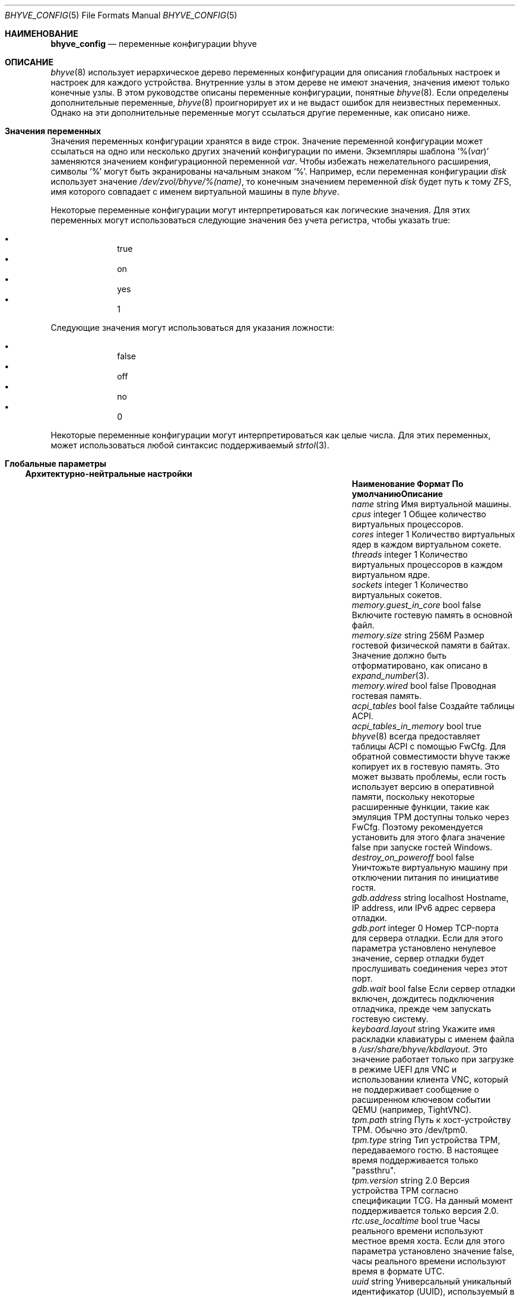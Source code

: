 .\" SPDX-License-Identifier: BSD-2-Clause
.\"
.\" Copyright (c) 2021 John H. Baldwin <jhb@FreeBSD.org>
.\"
.\" Redistribution and use in source and binary forms, with or without
.\" modification, are permitted provided that the following conditions
.\" are met:
.\" 1. Redistributions of source code must retain the above copyright
.\"    notice, this list of conditions and the following disclaimer.
.\" 2. Redistributions in binary form must reproduce the above copyright
.\"    notice, this list of conditions and the following disclaimer in the
.\"    documentation and/or other materials provided with the distribution.
.\"
.\" THIS SOFTWARE IS PROVIDED BY THE AUTHOR AND CONTRIBUTORS ``AS IS'' AND
.\" ANY EXPRESS OR IMPLIED WARRANTIES, INCLUDING, BUT NOT LIMITED TO, THE
.\" IMPLIED WARRANTIES OF MERCHANTABILITY AND FITNESS FOR A PARTICULAR PURPOSE
.\" ARE DISCLAIMED.  IN NO EVENT SHALL THE AUTHOR OR CONTRIBUTORS BE LIABLE
.\" FOR ANY DIRECT, INDIRECT, INCIDENTAL, SPECIAL, EXEMPLARY, OR CONSEQUENTIAL
.\" DAMAGES (INCLUDING, BUT NOT LIMITED TO, PROCUREMENT OF SUBSTITUTE GOODS
.\" OR SERVICES; LOSS OF USE, DATA, OR PROFITS; OR BUSINESS INTERRUPTION)
.\" HOWEVER CAUSED AND ON ANY THEORY OF LIABILITY, WHETHER IN CONTRACT, STRICT
.\" LIABILITY, OR TORT (INCLUDING NEGLIGENCE OR OTHERWISE) ARISING IN ANY WAY
.\" OUT OF THE USE OF THIS SOFTWARE, EVEN IF ADVISED OF THE POSSIBILITY OF
.\" SUCH DAMAGE.
.\"
.Dd August 19, 2022
.Dt BHYVE_CONFIG 5
.Os
.Sh НАИМЕНОВАНИЕ
.Nm bhyve_config
.Nd "переменные конфигурации bhyve"
.Sh ОПИСАНИЕ
.Xr bhyve 8
использует иерархическое дерево переменных конфигурации для описания глобальных
настроек и настроек для каждого устройства.
Внутренние узлы в этом дереве не имеют значения, значения имеют только конечные
узлы.
В этом руководстве описаны переменные конфигурации, понятные
.Xr bhyve 8 .
Если определены дополнительные переменные,
.Xr bhyve 8
проигнорирует их и не выдаст ошибок для неизвестных переменных.
Однако на эти дополнительные переменные могут ссылаться другие переменные, как
описано ниже.
.Sh Значения переменных
Значения переменных конфигурации хранятся в виде строк.
Значение переменной конфигурации может ссылаться на одно или несколько других
значений конфигурации по имени.
Экземпляры шаблона
.Sq % Ns Pq Ar var
заменяются значением конфигурационной переменной
.Va var .
Чтобы избежать нежелательного расширения, символы
.Sq %
могут быть экранированы начальным знаком
.Sq % .
Например,
если переменная конфигурации
.Va disk
использует значение
.Pa /dev/zvol/bhyve/%(name) ,
то конечным значением переменной
.Va disk
будет путь к тому ZFS, имя которого совпадает с именем виртуальной машины
в пуле
.Pa bhyve .
.Pp
Некоторые переменные конфигурации могут интерпретироваться как логические
значения.
Для этих переменных могут использоваться следующие значения без учета регистра,
чтобы указать true:
.Pp
.Bl -bullet -offset indent -compact
.It
true
.It
on
.It
yes
.It
1
.El
.Pp
Следующие значения могут использоваться для указания ложности:
.Pp
.Bl -bullet -offset indent -compact
.It
false
.It
off
.It
no
.It
0
.El
.Pp
Некоторые переменные конфигурации могут интерпретироваться как целые числа.
Для этих переменных,
может использоваться любой синтаксис поддерживаемый
.Xr strtol 3 .
.Sh Глобальные параметры
.Ss Архитектурно-нейтральные настройки
.Bl -column "memory.guest_in_core" "integer" "Default"
.It Sy Наименование Ta Sy Формат Ta Sy По умолчанию Ta Sy Описание
.It Va name Ta string Ta Ta
Имя виртуальной машины.
.It Va cpus Ta integer Ta 1 Ta
Общее количество виртуальных процессоров.
.It Va cores Ta integer Ta 1 Ta
Количество виртуальных ядер в каждом виртуальном сокете.
.It Va threads Ta integer Ta 1 Ta
Количество виртуальных процессоров в каждом виртуальном ядре.
.It Va sockets Ta integer Ta 1 Ta
Количество виртуальных сокетов.
.It Va memory.guest_in_core Ta bool Ta false Ta
Включите гостевую память в основной файл.
.It Va memory.size Ta string Ta 256M Ta
Размер гостевой физической памяти в байтах.
Значение должно быть отформатировано, как описано в
.Xr expand_number 3 .
.It Va memory.wired Ta bool Ta false Ta
Проводная гостевая память.
.It Va acpi_tables Ta bool Ta false Ta
Создайте таблицы ACPI.
.It Va acpi_tables_in_memory Ta bool Ta true Ta
.Xr bhyve 8
всегда предоставляет таблицы ACPI с помощью FwCfg.
Для обратной совместимости bhyve также копирует их в гостевую память.
Это может вызвать проблемы, если гость использует версию в оперативной памяти,
поскольку некоторые расширенные функции, такие как эмуляция TPM доступны только
через FwCfg.
Поэтому рекомендуется установить для этого флага значение false при запуске 
гостей Windows.
.It Va destroy_on_poweroff Ta bool Ta false Ta
Уничтожьте виртуальную машину при отключении питания по инициативе гостя.
.It Va gdb.address Ta string Ta localhost Ta
Hostname, IP address, или IPv6 адрес сервера отладки.
.It Va gdb.port Ta integer Ta 0 Ta
Номер TCP-порта для сервера отладки.
Если для этого параметра установлено ненулевое значение, сервер отладки будет
прослушивать соединения через этот порт.
.It Va gdb.wait Ta bool Ta false Ta
Если сервер отладки включен, дождитесь подключения отладчика, прежде чем
запускать гостевую систему.
.It Va keyboard.layout Ta string Ta Ta
Укажите имя раскладки клавиатуры с именем файла в
.Ar /usr/share/bhyve/kbdlayout .
Это значение работает только при загрузке в режиме UEFI для VNC и использовании
клиента VNC, который не поддерживает сообщение о расширенном ключевом событии
QEMU (например, TightVNC).
.It Va tpm.path Ta string Ta Ta
Путь к хост-устройству TPM.
Обычно это /dev/tpm0.
.It Va tpm.type Ta string Ta Ta
Тип устройства TPM, передаваемого гостю.
В настоящее время поддерживается только "passthru".
.It Va tpm.version Ta string Ta 2.0 Ta
Версия устройства TPM согласно спецификации TCG.
На данный момент поддерживается только версия 2.0.
.It Va rtc.use_localtime Ta bool Ta true Ta
Часы реального времени используют местное время хоста.
Если для этого параметра установлено значение false, часы реального времени
используют время в формате UTC.
.It Va uuid Ta string Ta Ta
Универсальный уникальный идентификатор (UUID), используемый в структуре System
Management BIOS System Information гостевого компьютера.
Если явное значение не задано, действительный UUID генерируется из имени хоста
и имени виртуальной машины.
.It Va virtio_msix Ta bool Ta true Ta
Используйте прерывания MSI-X для устройств PCI VirtIO.
Если установлено значение false, вместо этого используются прерывания MSI.
.It Va config.dump Ta bool Ta false Ta
Если для этого значения установлено значение true после того, как
.Xr bhyve 8
завершил анализ параметров командной строки,
тогда
.Xr bhyve 8
запишет все свои переменные конфигурации в стандартный вывод и завершит работу.
Ни одна виртуальная машина не запустится.
.It Va bios.vendor Ta string Ta BHYVE Ta
Это значение используется для структуры System Management BIOS System
Information гостевого компьютера.
.It Va bios.version Ta string Ta 14.0 Ta
Это значение используется для структуры System Management BIOS System
Information гостевого компьютера.
.It Va bios.release_date Ta string Ta 10/17/2021 Ta
Это значение используется для структуры System Management BIOS System
Information гостевого компьютера.
.It Va system.family_name Ta string Ta Virtual Machine Ta
Семейство, к которому принадлежит компьютер.
Это значение используется для структуры System Management BIOS System
Information гостевого компьютера.
.It Va system.manufacturer Ta string Ta FreeBSD Ta
Это значение используется для структуры System Management BIOS System
Information гостевого компьютера.
.It Va system.product_name Ta string Ta BHYVE Ta
Это значение используется для структуры System Management BIOS System
Information гостевого компьютера.
.It Va system.serial_number Ta string Ta None Ta
Это значение используется для структуры System Management BIOS System
Information гостевого компьютера.
.It Va system.sku Ta string Ta None Ta
Складская единица компьютера.
Его также называют идентификатором продукта или номером заказа на поставку.
Это значение используется для структуры System Management BIOS System
Information гостевого компьютера.
.It Va system.version Ta string Ta 1.0 Ta
Это значение используется для структуры System Management BIOS System
Information гостевого компьютера.
.It Va board.manufacturer Ta string Ta FreeBSD Ta
Это значение используется для структуры System Management BIOS System
Information гостевого компьютера.
.It Va board.product_name Ta string Ta BHYVE Ta
Это значение используется для структуры System Management BIOS System
Information гостевого компьютера.
.It Va board.version Ta string Ta 1.0 Ta
Это значение используется для структуры System Management BIOS System
Information гостевого компьютера.
.It Va board.serial_number Ta string Ta None Ta
Это значение используется для структуры System Management BIOS System
Information гостевого компьютера.
.It Va board.asset_tag Ta string Ta None Ta
Это значение используется для структуры System Management BIOS System
Information гостевого компьютера.
.It Va board.location Ta string Ta None Ta
Описывает расположение платы внутри корпуса.
Это значение используется для структуры System Management BIOS System
Information гостевого компьютера.
.It Va chassis.manufacturer Ta string Ta FreeBSD Ta
Это значение используется для структуры System Management BIOS System
Information гостевого компьютера.
.It Va chassis.version Ta string Ta 1.0 Ta
Это значение используется для структуры System Management BIOS System
Information гостевого компьютера.
.It Va chassis.serial_number Ta string Ta None Ta
Это значение используется для структуры System Management BIOS System
Information гостевого компьютера.
.It Va chassis.asset_tag Ta string Ta None Ta
Это значение используется для структуры System Management BIOS System
Information гостевого компьютера.
.It Va chassis.sku Ta string Ta None Ta
Складская единица компьютера.
Его также называют идентификатором продукта или номером заказа на поставку.
Это значение используется для структуры System Management BIOS System
Information гостевого компьютера.
.El
.Ss x86-Specific Settings
.Bl -column "x86.vmexit_on_pause" "integer" "Default"
.It Sy Наименование Ta Sy Формат Ta Sy По умолчанию Ta Sy Описание
.It Va x86.mptable Ta bool Ta true Ta
Генерировать MPTable.
.It Va x86.x2apic Ta bool Ta false Ta
Настройка локальных APIC гостя в режиме x2APIC.
.It Va x86.strictio Ta bool Ta false Ta
Выйти, если гость обращается к порту ввода/вывода, который не является
эмулирован.
По умолчанию, записи игнорируются, а чтение возвращает все установленные биты.
.It Va x86.strictmsr Ta bool Ta true Ta
Вызвать общий сбой защиты, если гость обращается к регистру Model Specific
Register (MSR), который не эмулируется.
Если это неверно, запись игнорируется, а чтение возвращает ноль.
.It Va x86.vmexit_on_hlt Ta bool Ta false Ta
Принудительный выход из виртуальной машины при выполнении гостевым процессором
инструкции
.Dv HLT .
Это позволяет простаивающим гостевым процессорам уступить место главному
процессору.
.It Va x86.vmexit_on_pause Ta bool Ta false Ta
Принудительный выход из виртуальной машины, когда гостевой процессор выполняет
инструкцию
.Dv PAUSE .
.El
.Sh Параметры оборудования
Настройки устройства хранятся в узле устройства.
Имя узла устройства задается родительской шиной устройства.
.Ss Настройки устройств PCI
Устройства PCI описываются узлом устройства с именем
.Dq pci . Ns Ar bus . Ns Ar slot . Ns Ar function
где каждая из
.Ar bus ,
.Ar slot ,
и
.Ar function
форматируется как десятичное значение без подстановки.
Все узлы устройств PCI должны содержать переменную конфигурации с именем
.Dq device ,
которая указывает используемую модель устройства.
Поддерживаются следующие модели PCI-устройств:
.Bl -tag -indent
.It Li hostbridge
Обеспечивает простое устройство моста PCI-Host.
Обычно оно конфигурируется по адресу pci0:0:0 и требуется большинством гостевых
операционных систем.
.It Li ahci
AHCI контроллер хранения данных.
.It Li e1000
Intel e82545 сетевой интерфейс.
.It Li fbuf
Устройство фреймбуфера VGA, подключенное к VNC-серверу.
.It Li lpc
LPC PCI-ISA мост с последовательными портами COM1-COM4 16550,
загрузочным ПЗУ,
дополнительным типом fwcfg,
и дополнительным отладочным/тестовым устройством.
Это устройство должно быть сконфигурировано на шине 0.
.It Li hda
Аудиоконтроллер высокой четкости..
.It Li nvme
NVM Express (NVMe) контроллер.
.It Li passthru
Проходное устройство PCI.
.It Li uart
Последовательное устройство PCI 16550.
.It Li virtio-9p
Интерфейс VirtIO 9p (VirtFS).
.It Li virtio-blk
Интерфейс блочного хранилища VirtIO.
.It Li virtio-console
Консольный интерфейс VirtIO.
.It Li virtio-input
Входной интерфейс VirtIO.
.It Li virtio-net
Сетевой интерфейс VirtIO.
.It Li virtio-rnd
Интерфейс VirtIO RNG.
.It Li virtio-scsi
Интерфейс VirtIO SCSI.
.It Li xhci
Extensible Host Controller Interface (XHCI) USB контроллер.
.El
.Ss USB Device Settings
Устройства USB-контроллера содержат ноль или более дочерних USB-устройств,
подключенных к слотам.
Каждое USB-устройство хранит свои настройки в узле с именем
.Dq slot. Ns Va N
в узле устройства контроллера.
.Va N
это номер слота, к которому подключено USB-устройство.
Обратите внимание, что номера USB-слотов начинаются с 1.
Все узлы USB-устройств должны содержать переменную конфигурации с именем
.Dq device ,
в которой указывается используемая модель устройства. 
Поддерживаются следующие модели USB-устройств:
.Bl -tag -indent
.It Li tablet
Планшетное USB-устройство, обеспечивающее точную синхронизацию курсора.
.El
.Ss Настройки блочных устройств
Блочные устройства используют следующие настройки для конфигурирования своего
резервного хранилища.
Эти настройки хранятся в узле конфигурации соответствующего устройства.
.Bl -column "sectorsize" "logical[/physical]" "Default"
.It Sy Наименование Ta Sy Формат Ta Sy По умолчанию Ta Sy Описание
.It path Ta string Ta Ta
Путь к файлу или дисковому устройству, используемому в качестве резервного 
хранилища.
.It nocache Ta bool Ta false Ta
Отключить кэширование резервного файла, открыв резервный файл с помощью
.Dv O_DIRECT .
.It nodelete Ta bool Ta false Ta
Отключить эмуляцию гостевых запросов на обрезку через запросы
.Dv DIOCGDELETE .
.It sync Ta bool Ta false Ta
Запись изменений в резервный файл с помощью синхронной записи.
.It direct Ta bool Ta false Ta
Псевдоним для
.Va sync .
.It ro Ta bool Ta false Ta
Отключить запись в резервный файл.
.It sectorsize Ta Va logical Ns Op / Ns Va physical Ta Ta
Укажите логический и физический размер сектора эмулируемого диска.
Если физический размер не указан, он равен логическому.
.El
.Ss Настройки сетевого бэкэнда
Сетевые устройства используют следующие настройки для конфигурирования своего
бэкэнда.
Бэкэнд отвечает за передачу пакетов между моделью устройства и желаемым пунктом
назначения. 
Настройка бэкенда требует установки переменной переменной
.Va backend
Тип бэкенда может быть задан либо явно через переменную
.Va type ,
либо может быть выведен из значения
.Va backend .
.Pp
Поддерживаются следующие типы бэкендов:
.Bl -tag -width "netgraph"
.It tap
Используется
.Xr tap 4
интерфейс названный
.Va backend
как бэкенд.
.It netgraph
Используется хук сокета
.Xr netgraph 4
в качестве бэкенда.
Этот бэкэнд использует следующие дополнительные переменные:
.Bl -column "peerhook" "Format" "Default"
.It Sy Наименование Ta Sy Формат Ta Sy По умолчанию Ta Sy Описание
.It Va path Ta string Ta Ta
Имя узла
.Xr netgraph 4
как узла назначения.
.It Va peerhook Ta string Ta Ta
Имя целевого хука.
.It Va socket Ta string Ta Ta
Имя созданного узла
.Xr ng_socket 4 .
.It Va hook Ta string Ta vmlink Ta
Имя исходного хука на созданном узле
.Xr ng_socket 4 .
.El
.It netmap
Используйте
.Xr netmap 4
либо для сетевого интерфейса, либо для порта на
.Xr vale 4
моста в качестве бэкенда.
Значение
.Va backend
передается в
.Xr nm_open
для подключения к порту netmap.
.El
.Pp
Если значение
.Va type
не указано явно, то оно выводится из значения
.Va backend
на основе следующих шаблонов:
.Bl -column -offset indent "valuebridge:port"
.It Sy Шаблон Ta Sy Тип
.It tap Ns Va N Ta tap
.It vmnet Ns Va N Ta tap
.It netgraph Ta netgraph
.It netmap: Ns Va interface Ta netmap
.It vale Ns Va bridge : Ns Va port Ta netmap
.El
.Ss Настройки устройства UART
.Bl -column "Наименование" "Формат" "По умолчанию"
.It Sy Наименование Ta Sy Формат Ta Sy По умолчанию Ta Sy Description
.It Va path Ta path Ta Ta
Внутреннее устройство для последовательного порта.
Либо имя пути символьного устройства, либо
.Dq stdio
для использования стандартного ввода и вывода процесса
.Xr bhyve 8 .
.El
.Ss Host Bridge Settings
.Bl -column "pcireg.*" "integer" "Default"
.It Sy Наименование Ta Sy Формат Ta Sy По умолчанию Ta Sy Описание
.It Va pcireg.* Ta integer Ta Ta
Значения регистра PCI.
.Bl -column "device" "Default"
.It Sy Наименование Ta Sy По умолчанию
.It Va vendor Ta integer Ta 0x1275 Ta
.It Va device Ta integer Ta 0x1275 Ta
.El
.El
.Ss Настройки контроллера AHCI
Устройства с контроллером AHCI содержат ноль или более портов, каждый из
которых предоставляет устройство хранения данных.
Каждый порт хранит свои настройки в узле с именем
.Dq port. Ns Va N
под узлом устройства контроллера.
Значение
.Va N
форматируются как последовательные десятичные значения, начиная с 0.
В дополнение к настройкам блочных устройств, описанным выше, каждый порт
поддерживает следующие настройки:
.Bl -column "model" "integer" "generated"
.It Sy Наименование Ta Sy Формат Ta Sy По умолчанию Ta Sy Описание
.It Va type Ta string Ta Ta
Тип эмулируемого устройства хранения данных.
Должно быть установлено значение
.Dq cd
или
.Dq hd .
.It Va nmrr Ta integer Ta 0 Ta
Номинальная скорость вращения носителя, также известная как известная как число
оборотов в минуту.
Значение 1 указывает на устройство без скорости, например Solid State Disk.
.It Va ser Ta string Ta generated Ta
Серийный номер до двадцати символов.
Серийный номер по умолчанию генерируется с помощью хэша имени пути хранилища
резервных копий.
.It Va rev Ta string Ta 001 Ta
Номер ревизии до восьми символов.
.It Va model Ta string Ta Ta
Номер модели длиной до сорока символов.
Отдельные строки моделей по умолчанию
.Dq cd
и
.Dq hd
типов.
.El
.Ss e1000 Settings
В дополнение к настройкам бэкэнда сети сетевые интерфейсы Intel e82545
поддерживают следующие переменные:
.Bl -column "Name" "MAC address" "generated"
.It Sy Наименование Ta Sy Формат Ta Sy По умолчанию Ta Sy Описание
.It Va mac Ta MAC address Ta generated Ta
MAC address.
Если явный адрес не указан, MAC-адрес генерируется из хэша PCI-адреса
устройства.
.El
.Ss Настройки буфера кадров
.Bl -column "password" "[IP:]port" "127.0.0.1:5900"
.It Sy Наименование Ta Sy Формат Ta Sy По умолчанию Ta Sy Описание
.It Va wait Ta bool Ta false Ta
Ожидание удаленного соединения перед запуском виртуальной машины.
.It Va rfb Ta Oo Ar IP Ns : Oc Ns Ar port Ta 127.0.0.1:5900 Ta
TCP-адрес для прослушивания удаленных соединений.
IP-адрес должен быть указан в виде числового адреса.
IPv6-адреса должны быть заключены в квадратные скобки и поддерживать
scoped-идентификаторы, как описано в
.Xr getaddrinfo 3 .
Может быть задан пустой номер порта в этом случае используется IPv4
используется адрес localhost.
.It Va vga Ta string Ta io Ta
Конфигурация VGA.
Более подробная информация приведена в
.Xr bhyve 8 .
.It Va w Ta integer Ta 1024 Ta
Ширина буфера кадра в пикселях. 
.It Va h Ta integer Ta 768 Ta
Высота буфера кадра в пикселях.
.It Va password Ta string Ta Ta
Пароль, используемый для аутентификации VNC.
Этот тип аутентификации известен как криптографически слабый и не предназначен
для использования в ненадежных сетях.
.El
.Ss Настройки аудио высокого разрешения
.Bl -column "Name" "Format" "Default"
.It Sy Наименование Ta Sy Формат Ta Sy По умолчанию Ta Sy Описание
.It Va play Ta path Ta Ta
Хост устройства воспроизведения,
обычно
.Pa /dev/dsp0 .
.It Va rec Ta path Ta Ta
Хост устройства записи,
обычно
.Pa /dev/dsp0 .
.El
.Ss Настройки устройств LPC
Мост LPC хранит свою конфигурацию в узле верхнего уровня
.Va lpc
а не в узле устройства PCI LPC.
Следующие узлы доступны в узле
.Va lpc :
.Bl -column "pc-testdev" "Format" "Default"
.It Sy Наименование Ta Sy Формат Ta Sy По умолчанию Ta Sy Описанию
.It Va bootrom Ta path Ta Ta
Путь к загрузочному ПЗУ. 
Содержимое этого файла копируется в память гостя, заканчиваясь непосредственно
перед физическим адресом 4 Гб.
Если загрузочное ПЗУ, интерфейсное устройство прошивки также включается
устройство интерфейса микропрограммы для использования загрузочного ПЗУ.
.It Va bootvars Ta path Ta Ta
Путь к загрузочным VARS.
Содержимое  этого файла копируется в загрузочного ПЗУ.
Микропрограмма может записывать в него для сохранения переменных.
Все переменные сохраняются даже при перезагрузке гостя.
.It Va com1 Ta node Ta Ta
Настройки для последовательного порта COM1 устройство.
.It Va com2 Ta node Ta Ta
Настройки для устройства последовательного порта COM2.
.It Va com3 Ta node Ta Ta
Настройки для устройства последовательного порта COM3.
.It Va com4 Ta node Ta Ta
Настройки для устройства последовательного порта COM4.
.It Va fwcfg Ta string Ta bhyve Ta
Используемый тип fwcfg.
Поддерживаются следующие значения
.Dq bhyve
для fwctl и
.Dq qemu
для fwcfg.
.It Va pc-testdev Ta bool Ta false Ta
Включить устройство отладки/тестирования ПК.
.It Va pcireg.* Ta integer Ta Ta
Значения регистра PCI.
Также принимает значение
.Ar host ,
чтобы использовать pci id хост-системы. 
Это значение необходимо для того, чтобы драйвер Intel GOP для правильной работы.
.Bl -column "subvendor" "Default"
.It Sy Наименование Ta Sy По умолчанию
.It Va vendor Ta 0x8086
.It Va device Ta 0x7000
.It Va revid Ta 0
.It Va subvendor Ta 0
.It Va subdevice Ta 0
.El
.El
.Ss Настройки контроллера NVMe
Каждый контроллер NVMe поддерживает одно устройство хранения данных.
Это устройство может быть основано либо на диске памяти, описываемом переменной
.Va ram ,
либо на блочном устройстве с использованием настроек блочного устройства,
описанных выше.
Кроме того, каждый контроллер поддерживает следующие настройки:
.Bl -column "ioslots" "Format" "Default"
.It Sy Наименование Ta Sy Формат Ta Sy По умолчанию Ta Sy Описание
.It Va maxq Ta integer Ta 16 Ta
Максимальное количество пар очередей отправки и завершения ввода-вывода.
.It Va qsz Ta integer Ta 2058 Ta
Количество элементов в каждой очереди ввода-вывода.
.It Va ioslots Ta integer Ta 8 Ta
Максимальное количество одновременных запросов ввода-вывода.
.It Va sectsz Ta integer Ta Ta
Размер сектора.
Может быть одним из 512, 4096 или 8192.
Устройства, основанные на диске памяти, по умолчанию используют 4096.  
Устройства, основанные на блочном устройстве, по умолчанию используют размер
сектора блочного устройства.
.It Va ser Ta string Ta Ta
Серийный номер длиной до двадцати символов.
Серийный номер по умолчанию генерируется с помощью хэша PCI-адреса устройства.
.It Va eui64 Ta integer Ta Ta
Расширенный уникальный идентификатор IEEE.
Если EUI не указан, по умолчанию генерируется контрольная сумма PCI-адреса
устройства.
.It Va dsm Ta string Ta auto Ta
Нужно ли рекламировать поддержку DataSet Management.
Одно из значений
.Dq auto ,
.Dq enable ,
или
.Dq disable .
Параметр
.Dq auto
рекламирует поддержку только в том случае, если резервное хранилище
поддерживает освобождение ресурсов, например с помощью TRIM.
.It Va ram Ta integer Ta Ta
Если установлено, то в качестве резервного хранилища выделяется диск с памятью. 
Значение этой переменной - размер диска памяти в мегабайтах.
.El
.Ss Настройки PCI Passthrough
Драйвер устройства
.Xr ppt 4
должен быть подключен к проходному PCI-устройству.
Проходное устройство может быть идентифицировано либо по имени, либо по
расположению на шине PCI хоста.
.Bl -column "Name" "integer" "Default"
.It Sy Наименование Ta Sy Формат Ta Sy По умолчанию Ta Sy Описанию
.It Va bus Ta integer Ta Ta
Адрес шины PCI хоста устройства, через которое осуществляется проход.
.It Va slot Ta integer Ta Ta
Адрес слота PCI хоста устройства, через которое осуществляется проход.
.It Va func Ta integer Ta Ta
Адрес функции PCI хоста устройства, через которое будет осуществляться проход.
.It Va pptdev Ta string Ta Ta
Имя устройства
.Xr ppt 4 ,
через которое нужно пройти.
.It Va rom Ta path Ta Ta
ROM-файла устройства, который будет выполнен OVMF для инициализации устройства.
.El
.Ss Настройки VirtIO 9p
Каждое устройство VirtIO 9p открывает одну файловую систему из пути хоста.
.Bl -column "sharename" "Format" "Default"
.It Sy Наименование Ta Sy Формат Ta Sy По умолчанию Ta Sy Описание
.It Va sharename Ta string Ta Ta
Имя ресурса, открываемого гостю.
.It Va path Ta path Ta Ta
Путь к каталогу на хосте для экспорта гостю.
.It Va ro Ta bool Ta false Ta
Если true, то гостевая файловая система доступна только для чтения.
.El
.Ss Настройки блочных устройств VirtIO
В дополнение к настройкам блочных устройств, описанным выше, каждое блочное
устройство VirtIO поддерживает следующие настройки:
.Bl -column "model" "integer" "generated"
.It Sy Наименование Ta Sy Формат Ta Sy По умолчанию Ta Sy Описание
.It Va ser Ta string Ta generated Ta
Серийный номер до двадцати символов.
По умолчанию серийный номер генерируется с помощью хэша имени пути хранилища резервных копий.
.El
.Ss Настройки устройства VirtIO Console
Каждое устройство VirtIO Console содержит один или несколько консольных портов.
Каждый порт хранит свои настройки в узле с именем
.Dq port. Ns Va N
в узле устройства контроллера.
Значения
.Va N
форматируются как последовательные десятичные значения, начиная с 0.
Каждый порт поддерживает следующие настройки:
.Bl -column "Name" "Format" "Default"
.It Sy Наименование Ta Sy Формат Ta Sy По умолчанию Ta Sy Описание
.It Va name Ta string Ta Ta
Имя порта, открываемого гостю.
.It Va path Ta path Ta Ta
Путь сокета домена UNIX, обеспечивающего хост-соединение для данного порта.
.El
.Ss Настройки интерфейса VirtIO Input
Каждое устройство VirtIO Input содержит одно устройство входных событий.
Все события ввода события устройства ввода передаются гостю через интерфейс
VirtIO Input interface.
Входные интерфейсы VirtIO поддерживают следующие переменные:
.Bl -column "Name" "Format" "Default"
.It Sy Наименование Ta Sy Формат Ta Sy По умолчанию Ta Sy Описание
.It Va path Ta path Ta Ta
Путь устройства входных событий, открываемого гостю.
.El
.Ss Настройки сетевых интерфейсов VirtIO
В дополнение к настройкам сетевого бэкэнда сетевые интерфейсы VirtIO
поддерживают следующие переменные:
.Bl -column "Name" "MAC address" "generated"
.It Sy Наименование Ta Sy Формат Ta Sy По умолчанию Ta Sy Описание
.It Va mac Ta MAC address Ta generated Ta
MAC-адрес.
Если явный адрес не указан,
MAC-адрес генерируется из хэша PCI-адреса устройства.
.It Va mtu Ta integer Ta 1500 Ta
Наибольший поддерживаемый MTU, рекламируемый гостю.
.El
.Ss Параметры VirtIO SCSI
.Bl -column "Name" "integer" "Default"
.It Sy Наименование Ta Sy Формат Ta Sy По умолчанию Ta Sy Описание
.It Va dev Ta path Ta Ta
Путь к устройству целевого уровня CAM (CTL) для экспорта:
.Pa /dev/cam/ctl Ns Oo Ar pp . Ns Ar vp Oc .
.It Va iid Ta integer Ta 0 Ta
Идентификатор инициатора для использования при отправке запросов на порт CTL.
.El
.Sh СМОТРИ ТАКЖЕ
.Xr expand_number 3 ,
.Xr getaddrinfo 3 ,
.Xr strtol 3 ,
.Xr netgraph 4 ,
.Xr netmap 4 ,
.Xr ng_socket 4 ,
.Xr tap 4 ,
.Xr vale 4 ,
.Xr vmnet 4 ,
.Xr bhyve 8
